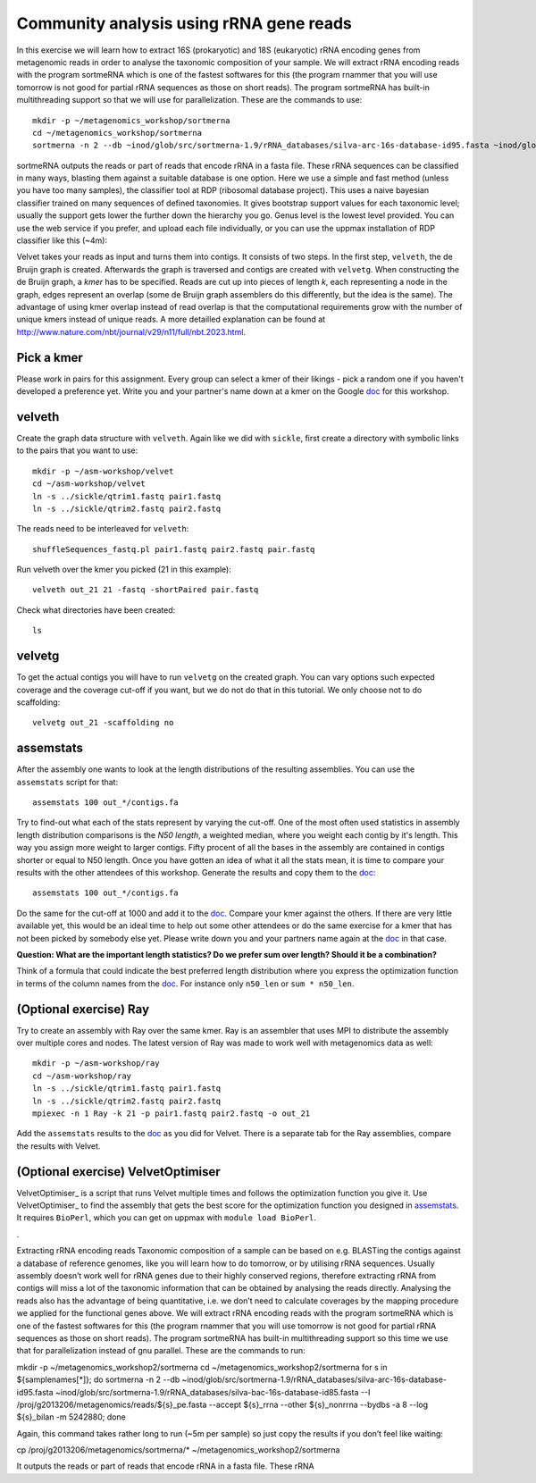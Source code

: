 ==========================================
Community analysis using rRNA gene reads
==========================================
In this exercise we will learn how to extract 16S (prokaryotic) and 18S (eukaryotic) 
rRNA encoding genes from metagenomic reads in order to analyse the taxonomic composition of 
your sample. We will extract rRNA encoding reads with the program sortmeRNA which is one of 
the fastest softwares for this (the program rnammer that you will use tomorrow is not good 
for partial rRNA sequences as those on short reads). The program sortmeRNA has built-in multithreading 
support so that we will use for parallelization.
These are the commands to use::

    mkdir -p ~/metagenomics_workshop/sortmerna
    cd ~/metagenomics_workshop/sortmerna
    sortmerna -n 2 --db ~inod/glob/src/sortmerna-1.9/rRNA_databases/silva-arc-16s-database-id95.fasta ~inod/glob/src/sortmerna-1.9/rRNA_databases/silva-bac-16s-database-id85.fasta --I /proj/g2013206/metagenomics/reads/${s}_pe.fasta --accept ${s}_rrna --other ${s}_nonrrna --bydbs -a 8 --log ${s}_bilan -m 5242880; done



sortmeRNA outputs the reads or part of reads that encode rRNA in a fasta file. These rRNA 
sequences can be classified in many ways, blasting them against a suitable database is one option. 
Here we use a simple and fast method (unless you have too many samples), the classifier tool at RDP 
(ribosomal database project). This uses a naive bayesian classifier trained on many sequences of defined taxonomies. It gives bootstrap support values for each taxonomic level; usually the support gets lower the further down the hierarchy you go. Genus level is the lowest level provided. You can use the web service if you prefer, and upload each file individually, or you can use the uppmax installation of RDP classifier like this (~4m):





Velvet
takes your reads as input and turns them into contigs. It consists of two
steps. In the first step, ``velveth``, the de Bruijn graph is created.
Afterwards the graph is traversed and contigs are created with ``velvetg``.
When constructing the de Bruijn graph, a *kmer* has to be specified. Reads are
cut up into pieces of length *k*, each representing a node in the graph, edges
represent an overlap (some de Bruijn graph assemblers do this differently, but
the idea is the same). The advantage of using kmer overlap instead of read
overlap is that the computational requirements grow with the number of unique
kmers instead of unique reads. A more detailled explanation can be found at
http://www.nature.com/nbt/journal/v29/n11/full/nbt.2023.html.


Pick a kmer
===========
Please work in pairs for this assignment. Every group can select a kmer of
their likings - pick a random one if you haven't developed a preference yet.
Write you and your partner's name down at a kmer on the
Google doc_ for this workshop.

.. _doc: https://drive.google.com/open?id=0AvprCMxfYyv7dERlb0llbTJKbTJQZlYtUV9yWFhuVWc&authuser=0

velveth
=======
Create the graph data structure with ``velveth``. Again like we did with
``sickle``, first create a directory with symbolic links to the pairs that you
want to use::

    mkdir -p ~/asm-workshop/velvet
    cd ~/asm-workshop/velvet
    ln -s ../sickle/qtrim1.fastq pair1.fastq
    ln -s ../sickle/qtrim2.fastq pair2.fastq

The reads need to be interleaved for ``velveth``::

    shuffleSequences_fastq.pl pair1.fastq pair2.fastq pair.fastq

Run velveth over the kmer you picked (21 in this example)::

    velveth out_21 21 -fastq -shortPaired pair.fastq

Check what directories have been created::

    ls

velvetg
=======
To get the actual contigs you will have to run ``velvetg`` on the created
graph. You can vary options such expected coverage and the coverage cut-off if
you want, but we do not do that in this tutorial. We only choose not to do
scaffolding::

    velvetg out_21 -scaffolding no


assemstats
==========
After the assembly one wants to look at the length distributions of the
resulting assemblies. You can use the ``assemstats`` script for that::

    assemstats 100 out_*/contigs.fa

Try to find-out what each of the stats represent by varying the cut-off. One of
the most often used statistics in assembly length distribution comparisons is
the *N50 length*, a weighted median, where you weight each contig by it's
length. This way you assign more weight to larger contigs. Fifty procent of all
the bases in the assembly are contained in contigs shorter or equal to N50
length. Once you have gotten an idea of what it all the stats mean, it is time
to compare your results with the other attendees of this workshop. Generate the results and copy them to the doc_::

    assemstats 100 out_*/contigs.fa

Do the same for the cut-off at 1000 and add it to the doc_. Compare your kmer
against the others. If there are very little available yet, this would be an
ideal time to help out some other attendees or do the same exercise for a kmer
that has not been picked by somebody else yet. Please write down you and your
partners name again at the doc_ in that case.


**Question: What are the important length statistics? Do we prefer sum over
length? Should it be a combination?**

Think of a formula that could indicate the best preferred
length distribution where you express the optimization function in terms of the
column names from the doc_. For instance only ``n50_len`` or ``sum *
n50_len``.


(Optional exercise) Ray
=======================
Try to create an assembly with Ray over the same kmer. Ray is an assembler that
uses MPI to distribute the assembly over multiple cores and nodes. The latest
version of Ray was made to work well with metagenomics data as well::

    mkdir -p ~/asm-workshop/ray
    cd ~/asm-workshop/ray
    ln -s ../sickle/qtrim1.fastq pair1.fastq
    ln -s ../sickle/qtrim2.fastq pair2.fastq
    mpiexec -n 1 Ray -k 21 -p pair1.fastq pair2.fastq -o out_21

Add the ``assemstats`` results to the doc_ as you did for Velvet. There is a
separate tab for the Ray assemblies, compare the results with Velvet.

(Optional exercise) VelvetOptimiser
===================================
VelvetOptimiser_ is a script that runs Velvet multiple times and follows the
optimization function you give it. Use VelvetOptimiser_ to find the assembly
that gets the best score for the optimization function you designed in
`assemstats`_. It requires ``BioPerl``, which you can get on uppmax with
``module load BioPerl``.

.


Extracting rRNA encoding reads
Taxonomic composition of a sample can be based on e.g. BLASTing the contigs against a database of reference genomes, like you will learn how to do tomorrow, or by utilising rRNA sequences. Usually assembly doesn’t work well for rRNA genes due to their highly conserved regions, therefore extracting rRNA from contigs will miss a lot of the taxonomic information that can be obtained by analysing the reads directly. Analysing the reads also has the advantage of being quantitative, i.e. we don’t need to calculate coverages by the mapping procedure we applied for the functional genes above. We will extract rRNA encoding reads with the program sortmeRNA which is one of the fastest softwares for this (the program rnammer that you will use tomorrow is not good for partial rRNA sequences as those on short reads). The program sortmeRNA has built-in multithreading support so this time we use that for parallelization instead of gnu parallel. These are the commands to run:

mkdir -p ~/metagenomics_workshop2/sortmerna
cd ~/metagenomics_workshop2/sortmerna
for s in ${samplenames[*]}; do sortmerna -n 2 --db ~inod/glob/src/sortmerna-1.9/rRNA_databases/silva-arc-16s-database-id95.fasta ~inod/glob/src/sortmerna-1.9/rRNA_databases/silva-bac-16s-database-id85.fasta --I /proj/g2013206/metagenomics/reads/${s}_pe.fasta --accept ${s}_rrna --other ${s}_nonrrna --bydbs -a 8 --log ${s}_bilan -m 5242880; done

Again, this command takes rather long to run (~5m per sample) so just copy the results if you don’t feel like waiting:

cp /proj/g2013206/metagenomics/sortmerna/* ~/metagenomics_workshop2/sortmerna
 
It outputs the reads or part of reads that encode rRNA in a fasta file. These rRNA 
